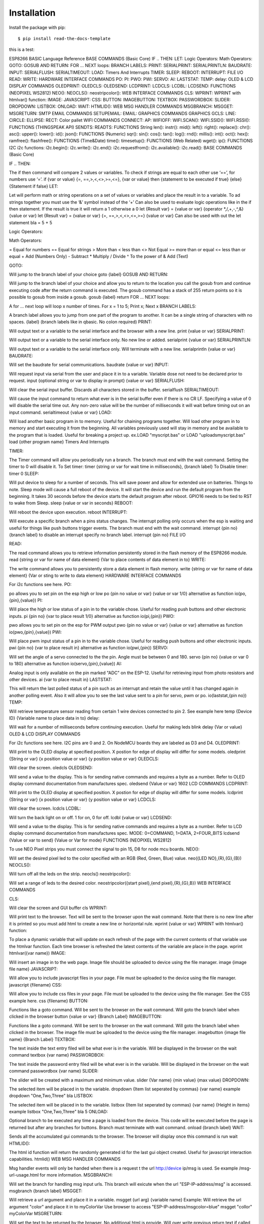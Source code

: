 ============
Installation
============

Install the package with pip::

    $ pip install read-the-docs-template


this is a test:


ESP8266 BASIC Language Reference
BASE COMMANDS (Basic Core)
IF .. THEN:
LET:
Logic Operators:
Math Operators:
GOTO:
GOSUB AND RETURN:
FOR ... NEXT loops:
BRANCH LABELS:
PRINT:
SERIALPRINT:
SERIALPRINTLN:
BAUDRATE:
INPUT:
SERIALFLUSH:
SERIALTIMEOUT:
LOAD:
Timers And Interrupts
TIMER:
SLEEP:
REBOOT:
INTERRUPT:
FILE I/O
READ:
WRITE:
HARDWARE INTERFACE COMMANDS
PO:
PI:
PWO:
PWI:
SERVO:
AI:
LASTSTAT:
TEMP:
delay:
OLED & LCD DISPLAY COMMANDS
OLEDPRINT:
OLEDCLS:
OLEDSEND:
LCDPRINT:
LCDCLS:
LCDBL:
LCDSEND:
FUNCTIONS (NEOPIXEL WS2812)
NEO():
NEOCLS():
neostripcolor():
WEB INTERFACE COMMANDS
CLS:
WPRINT:
WPRINT with htmlvar() function:
IMAGE:
JAVASCRIPT:
CSS:
BUTTON:
IMAGEBUTTON:
TEXTBOX:
PASSWORDBOX:
SLIDER:
DROPDOWN:
LISTBOX:
ONLOAD:
WAIT:
HTMLID():
WEB MSG HANDLER COMMANDS
MSGBRANCH:
MSGGET:
MSGRETURN:
SMTP EMAIL COMMANDS
SETUPEMAIL:
EMAIL:
GRAPHICS COMMANDS
GRAPHICS
GCLS:
LINE:
CIRCLE:
ELLIPSE:
RECT:
Color pallet
WIFI COMMANDS
CONNECT:
AP:
WIFIOFF:
WIFI.SCAN():
WIFI.SSID():
WIFI.RSSI():
FUNCTIONS (THINGSPEAK API)
SENDTS:
READTS:
FUNCTIONS String
len():
instr():
mid():
left():
right():
replace():
chr():
asc():
upper():
lower():
id():
json():
FUNCTIONS (Numeric)
sqr():
sin():
cos():
tan():
log():
rnd():
millis():
int():
oct():
hex():
ramfree():
flashfree():
FUNCTIONS (Time&Date)
time():
timesetup():
FUNCTIONS (Web Related)
wget():
ip():
FUNCTIONS I2C
i2c functions:
i2c.begin():
i2c.write():
i2c.end():
i2c.requestfrom():
i2c.available():
i2c.read():
BASE COMMANDS (Basic Core)

IF .. THEN:

The if then command will compare 2 values or variables.
To check if strings are equal to each other use ‘==’, for numbers use ‘=’.
if {var or value} {=, ==,>,<,<>,>=,<=}, {var or value} then {statement to be executed if true} {else} {Statement if false}
LET:

Let will perform math or string operations on a set of values or variables and place the result in to a variable.
To ad strings together you must use the ‘&’ symbol instead of the ‘+’
Can also be used to evaluate logic operations like in the if then statement. If the result is true it will return a 1 otherwise a 0
let {Result var} = {value or var} {operator *,/,+,-,^,&} {value or var}
let {Result var} = {value or var} {=, ==,>,<,<>,<=,>=} {value or var}
Can also be used with out the let statement
bla = 5 + 5

Logic Operators:

Math Operators:

=  Equal for numbers
==  Equal for strings
> More than
< less than
<> Not Equal
>= more than or equal
<= less than or equal
+ Add (Numbers Only)
- Subtract
* Multiply
/ Divide
^ To the power of
& Add (Text)

GOTO:

Will jump to the branch label of your choice
goto {label}
GOSUB AND RETURN:

Will jump to the branch label of your choice and allow you to return to the location you call the gosub from and continue executing code after the return command is executed. The gosub command has a stack of 255 return points so it is possible to gosub from inside a gosub.
gosub {label}
return
FOR ... NEXT loops:

A for ... next loop will loop x number of times.
For x = 1 to 5;
Print x;
Next x
BRANCH LABELS:

A branch label allows you to jump from one part of the program to another. It can be a single string of characters with no spaces.
{label} (branch labels like in qbasic. No colon required)
PRINT:

Will output text or a variable to the serial interface and the browser with a new line.
print {value or var}
SERIALPRINT:

Will output text or a variable to the serial interface only. No new line or added.
serialprint {value or var}
SERIALPRINTLN:

Will output text or a variable to the serial interface only. Will terminate with a new line.
serialprintln {value or var}
BAUDRATE:

Will set the baudrate for serial communications.
baudrate {value or var}
INPUT:

Will request input via serial from the user and place it in to a variable. Variable dose not need to be declared prior to request.
input {optional string or var to display in prompt} {value or var}
SERIALFLUSH:

Will clear the serial input buffer. Discards all characters stored in the buffer.
serialflush
SERIALTIMEOUT:

Will cause the input command to return what ever is in the serial  buffer even if there is no CR LF. Specifying a value of 0 will disable the serial time out. Any non-zero value will be the number of milliseconds it will wait before timing out on an input command.
serialtimeout {value or var}
LOAD:

Will load another basic program in to memory. Useful for chaining programs together.
Will load other program in to memory and start executing it from the beginning.
All variables previously used will stay in memory and be available to the program that is loaded.
Useful for breaking a project up. ex. 
​LOAD "\myscript.bas"  or LOAD "\uploads\myscript.bas"
load {other program name}
Timers And Interrupts

TIMER:

The Timer command will allow you periodically run a branch. The branch must end with the wait command. Setting the timer to 0 will disable it.
To Set timer:
timer {string or var for wait time in milliseconds}, {branch label}
To Disable timer:
timer 0
SLEEP:

Will put device to sleep for a number of seconds. This will save power and allow for extended use on batteries.
Things to note. Sleep mode will cause a full reboot of the device. It will start the device and run the default program from the beginning. It takes 30 seconds before the device starts the default program after reboot.
GPIO16 needs to be tied to RST to wake from Sleep.
sleep {value or var in seconds}
REBOOT:

Will reboot the device upon execution.
reboot
INTERRUPT:

Will execute a specific branch when a pins status changes. The interrupt polling only occurs when the esp is waiting and useful for things like push buttons trigger events. The branch must end with the wait command.
interrupt {pin no} {branch label}
to disable an interrupt specify no branch label.
interrupt {pin no}
FILE I/O

READ:

The read command allows you to retrieve information persistently stored in the flash memory of the ESP8266 module.
read {string or var for name of data element} {Var to place contents of data element in to}
WRITE:

The write command allows you to persistently store a data element in flash memory.
write {string or var for name of data element} {Var or sting to write to data element}
HARDWARE INTERFACE COMMANDS

For i2c functions see here.
PO:

po allows you to set pin on the esp high or low
po {pin no value or var} {value or var 1/0}
alternative as function
io(po,{pin},{value})
PI:

Will place the high or low status of a pin in to the variable chose.
Useful for reading push buttons and other electronic inputs.
pi {pin no} {var to place result 1/0}
alternative as function
io(pi,{pin})
PWO:

pwo allows you to set pin on the esp for PWM output
pwo {pin no value or var} {value or var}
alternative as function
io(pwo,{pin},{value})
PWI:

Will place pwm input status of a pin in to the variable chose.
Useful for reading push buttons and other electronic inputs.
pwi {pin no} {var to place result in}
alternative as function
io(pwi,{pin})
SERVO:

Will set the angle of a servo connected to the the pin.
Angle must be between 0 and 180.
servo {pin no} {value or var 0 to 180}
alternative as function
io(servo,{pin},{value})
AI:

Analog input is only available on the pin marked "ADC" on the ESP-12.
Useful for retrieving input from photo resistors and other devices.
ai {var to place result in}
LASTSTAT:

This will return the last polled status of a pin such as an interrupt and retain the value until it has changed again in another polling event. Also it will allow you to see the last value sent to a pin for servo, pwm or po.
io(laststat,{pin no})
TEMP:

Will retrieve temperature sensor reading from certain 1 wire devices connected to pin 2. See example here
temp {Device ID} {Variable name to place data in to}
delay:

Will wait for a number of milliseconds before continuing execution.
Useful for making leds blink
delay {Var or value}
OLED & LCD DISPLAY COMMANDS

For i2c functions see here.
I2C pins are 0 and 2. On NodeMCU boards they are labeled as D3 and D4.
OLEDPRINT:

Will print to the OLED display at specified position. X postion for edge of display will differ for some models.
oledprint {String or var} {x position value or var} {y position value or var}
OLEDCLS:

Will clear the screen.
oledcls
OLEDSEND:

Will send a value to the display. This is for sending native commands and requires a byte as a number. Refer to OLED display command documentation from manufactures spec.
oledsend {Value or var}
1602 LCD COMMANDS
LCDPRINT:

Will print to the OLED display at specified position. X postion for edge of display will differ for some models.
lcdprint {String or var} {x position value or var} {y position value or var}
LCDCLS:

Will clear the screen.
lcdcls
LCDBL:

Will turn the back light on or off. 1 for on, 0 for off.
lcdbl {value or var}
LCDSEND:

Will send a value to the display. This is for sending native commands and requires a byte as a number. Refer to LCD display command documentation from manufactures spec.  MODE: 0=COMMAND, 1=DATA, 2=FOUR_BITS
lcdsend {Value or var to send} {Value or Var for mode}
FUNCTIONS (NEOPIXEL WS2812)

To use NEO Pixel strips you must connect the signal to pin 15, D8 for node mcu boards.
NEO():

Will set the desired pixel led to the color specified with an RGB (Red, Green, Blue) value.
neo({LED NO},{R},{G},{B})
NEOCLS():

Will turn off all the leds on the strip.
neocls()
neostripcolor():

Will set a range of leds to the desired color.
neostripcolor({start pixel},{end pixel},{R},{G},B})
WEB INTERFACE COMMANDS

CLS:

Will clear the screen and GUI buffer
cls
WPRINT:

Will print text to the browser. Text will be sent to the browser upon the wait command. Note that there is no new line after it is printed so you must add html to create a new line or horizontal rule.
wprint {value or var}
WPRINT with htmlvar() function:

To place a dynamic variable that will update on each refresh of the page with the current contents of that variable use the htmlvar function.
Each time browser is refreshed the latest contents of the variable are place in the page.
wprint htmlvar({var name})
IMAGE:

Will insert an image in to the web page. Image file should be uploaded to device using the file manager.
image {image file name}
JAVASCRIPT:

Will allow you to include javascript files in your page. File must be uploaded to the device using the file manager.
javascript {filename}
CSS:

Will allow you to include css files in your page. File must be uploaded to the device using the file manager.
See the CSS example here.
css {filename}
BUTTON:

Functions like a goto command. Will be sent to the browser on the wait command.
Will goto the branch label when clicked in the browser
button {value or var} {Branch Label}
IMAGEBUTTON:

Functions like a goto command. Will be sent to the browser on the wait command.
Will goto the branch label when clicked in the browser. The image file must be uploaded to the device using the file manager.
imagebutton {image file name} {Branch Label}
TEXTBOX:

The text inside the text entry filed will be what ever is in the variable.
Will be displayed in the browser on the wait command
textbox {var name}
PASSWORDBOX:

The text inside the password entry filed will be what ever is in the variable.
Will be displayed in the browser on the wait command
passwordbox {var name}
SLIDER:

The slider will be created with a maximum and minimum value.
slider {Var name} {min value} {max value}
DROPDOWN:

The selected item will be placed in to the variable.
dropdown {Item list seperated by commas} {var name}
example
dropdown "One,Two,Three" bla
LISTBOX:

The selected item will be placed in to the variable.
listbox {Item list seperated by commas} {var name} {Height in items}
example
listbox "One,Two,Three" bla 5
ONLOAD:

Optional branch to be executed any time a page is loaded from the device. This code will be executed before the page is returned but after any branches for buttons. Branch must terminate with wait command.
onload {branch label}
WAIT:

Sends all the accumulated gui commands to the browser.
The browser will display once this command is run
wait
HTMLID():

The html id function will return the randomly generated id for the last gui object created. Useful for javascript interaction capabilities.
htmlid()
WEB MSG HANDLER COMMANDS

Msg handler events will only be  handed when there is a request t the url http://device ip/msg is used.
Se example /msg-url-usage.html for more information.
MSGBRANCH:

Will set the branch for handling msg input urls. This branch will exicute when the url "ESP-IP-address/msg" is accessed.
msgbranch {branch label}
MSGGET:

Will retrieve a url argument and place it in a variable.
msgget {url arg} {variable name}
Example:
Will retrieve the url argument "color" and place it in to myColorVar
Use browser to access "ESP-IP-address/msgcolor=blue"
msgget "collor" myColorVar
MSGRETURN:

Will set the text to be returned by the browser. No additional html is provide. Will over write previous return text if called more than once. Text will be returned when interpreter encounters the  wait command.
msgreturn {variable name or string for return}
SMTP EMAIL COMMANDS

You will need an SMTP server such as http://www.smtp2go.com/
SMTP Server: mail.smtp2go.com
Port: 2525
For sending sms message to phones look up your criers sms gateway.
http://martinfitzpatrick.name/list-of-email-to-sms-gateways/
SETUPEMAIL:

Will configure the email server. Requires the server, port, user name and password.
setupemail {String for server} {Value for port} {String for user name} {String for password}
EMAIL:

Will send an email using the from and to address using the subject and body.
email {String To email} {String From Email} {String Subject} {String Body}
GRAPHICS COMMANDS

Colors are optional. If no color is specified it will default to black
For examples you can look at /graphics-example.html and /graphic-clock-example.html
GRAPHICS

Adds a graphics element to the page
Each parameter can be a variable or a value.
graphics {width} {height}
GCLS:

Will clear the graphics buffer.
gcls
LINE:

Creates a line in the graphic element
Each parameter can be a variable or a value.
line {x1} {y1} {x2} {y2} {color}
CIRCLE:

Creates a circle in the graphic element
Each parameter can be a variable or a value.
circle {x1} {y1} {radius}  {color}

ELLIPSE:

Creates a ellipse in the graphic element
Each parameter can be a variable or a value.
ellipse {x1} {y1} {radiusX} {radiusY} {color}
RECT:

Creates a rectangle in the graphic element
Each parameter can be a variable or a value.
rect {x1} {y1} {radiusX} {radiusY} {color}
Color pallet

0 = Black
1 = Navy
2 = Green
3 = Teal
4 = Maroon
5 = Purple
6 = Olive
7 = Silver
8 = Gray
9 = Blue
10 = Lime
11 = Aqua
12 = Red
13 = Fuchsia
14 = Yellow
15 = White
WIFI COMMANDS

CONNECT:

Will connect you to the wifi network using the ssid and password. Optionally you may specify the ip ADDRESS, Gateway and sub net mask for a static ip.
connect {Var or String for SSID} {Var Or String for password}
Static ip:
connect {Var or String for SSID} {Var Or String for password} {ip var or sting} {gateway var or sting}  {netmask var or sting}
 
AP:

Will create an acces point with the name and password you specify.
If the password is not specified it will be an open network.
ap {Var or String for SSID} {Var Or String for password}
WIFIOFF:

Will turn of all networking for sta and ap mode. The WiFioff command can be called in order to disable all networking. The ap or connect command if run after WiFioff will activate that particular WiFi mode. You can turn them both back on at any point with each of there commands.
wifioff
WIFI.SCAN():

Will return the number of available wifi networks. See an example here.
wifi.scan()
WIFI.SSID():

Returns the network name for the selected network. See an example here.
Must run a wifi.scan() first.
wifi.ssid({Var for network number})
WIFI.RSSI():

Returns the signal strength for the selected network. See an example here.
Must run a wifi.scan() first.
wifi.rssi({Var for network number})


FUNCTIONS (THINGSPEAK API)

To get started with thing speak visit there web site at https://thingspeak.com/
You need to have an account and channel/api key all set up.
These functions will only work if the esp is connected to a network with the internet.
SENDTS:

Will post the fields contents to the thingspeak service. Must use the thingspeak key and filed number.
SENDTS({KEY},{FILED NUMBER},{FIELD CONTENTS})
READTS:

Will return the last value published for the desired field. Must use the thingspeak key, channel id and filed number.
readts({KEY},{CHANNEL ID},{FIELD NUMBER})
FUNCTIONS String

Functions can be called in place of variables and will typically return value.
Function names are not case sensitive. ie. LeN() and len() are both valid
NOTE: No spaces should be used in side a function. Only commas if there are multiple values to be parsed.
let bla = len("hello world") is ok
let ble = len(   "hello world"   ) is not ok.
String  Functions:
len():

Will return the length of the string
len({string or var name})
instr():

Will return location of a sub string within a string.
len({string or var name},{string or var name to locate})
mid():

Will return the string from the start position to the end position inside of the input string.
mid({string or var name},{Start position},{number of characters})
left():

Will return the string left of the start position.
left({string or var name},{Start position})
right():

Will return the string right of the start position.
right({string or var name},{Start position})
replace():

Will return a string after replacing the search text with the replacement text.
replace({string or var name},{string to search for},{replacement for string})
chr():

Will return a character for the given number.
chr({string or var name})
asc():

Will return a number for the first character in a string.
asc({string or var name})
upper():

Will return the supplied sting in UPPERCASE.
upper({string or var name})
lower():

Will return the supplied sting in lowercase.
lower({string or var name})
id():

Will return the unique id of the chip.
id()
json():

Will parse a json string for the articular named data element within it.
json({string or var name for data to be parsed},{string or var name for key name in data})
FUNCTIONS (Numeric)

 
Search
FUNCTIONS
Functions can be called in place of variables and will typically return value.
Function names are not case sensitive. ie. LeN() and len() are both valid
NOTE: No spaces should be used in side a function. Only commas if there are multiple values to be parsed.
let bla = len("hello world") is ok
let ble = len(   "hello world"   ) is not ok.
Math Functions:
sqr():

Will return the square root.
sqr({value or var name})
sin():

Will return the sign of an angle.
sin({value or var name})
cos():

Will return the cosign of an angle.
cos({value or var name})
tan():

Will return the tangent of an angle.
tan({value or var name})
log():

Will return the log of the provided value.
log({value or var name})
rnd():

Will return a random number up to the value set.
rnd({value or var name})
millis():

Will return number of milliseconds since boot time.
millis()
int():

Will return an integer value.  
int({string or var name})
oct():

Will return the oct value of an integer.  
oct({string or var name})
hex():

Will return the hex value of an integer.  
hex({string or var name})
ramfree():

Will return the amount of ram free in bytes.  
ramfree()
flashfree():

Will return the amount of flash free in bytes. This is only applicable to flash designated for the file system.
flashfree()
FUNCTIONS (Time&Date)

 
FUNCTIONS
Functions can be called in place of variables and will typically return value.
Function names are not case sensitive. ie. LeN() and len() are both valid
NOTE: No spaces should be used in side a function. Only commas if there are multiple values to be parsed.
let bla = len("hello world") is ok
let ble = len(   "hello world"   ) is not ok.
Time and date functions:
time():

Will return the date and time as a string.  You can optionally specify the format you want it back in.
Options: month, date, hour, min, sec, year, dow (Day of the week, ex. fri)
time({Optional specification of format})
with an option.
time("year")
timesetup():

Will set up the time time zone and daylight savings attribute.
timesetup({number or var for time zone},{number or var for dst})
FUNCTIONS (Web Related)

 
Search
FUNCTIONS
Functions can be called in place of variables and will typically return value.
Function names are not case sensitive. ie. LeN() and len() are both valid
NOTE: No spaces should be used in side a function. Only commas if there are multiple values to be parsed.
let bla = len("hello world") is ok
let ble = len(   "hello world"   ) is not ok.
Internet functions:
wget():

Will fetch the html contents of a web page and return it as a string.
Do not put "http://" in front of the url. Defaults to port 80 if none is specified. 
wget({String or var name for url},{Optional port number})
ip():

Will return the units ip address as a string.
ip()
FUNCTIONS I2C

Functions can be called in place of variables and will typically return value.
Function names are not case sensitive. ie. LeN() and len() are both valid
NOTE: No spaces should be used in side a function. Only commas if there are multiple values to be parsed.
let bla = len("hello world") is ok
let ble = len(   "hello world"   ) is not ok.
i2c functions:

For more information on usage look at this example.
i2c.begin():

Will begin transmission to the I2C device with desired address.
i2c.begin({value or var for device address})
i2c.write():

Will write a single value (1 character) to the i2c device.
i2c.write({value or var for data})
i2c.end():

Will terminate the i2c contamination with a particular device.
i2c.end()
i2c.requestfrom():

Will request a quantity of bytes from  device.
i2c.requestfrom({value or var for device id},{value or var for number of bytes to request})
i2c.available():

Returns the number of bytes available for retrieval with i2c.read().
i2c.available()
i2c.read():

Will return a single character as an integer. Character returned will be next out of buffer.
i2c.read()